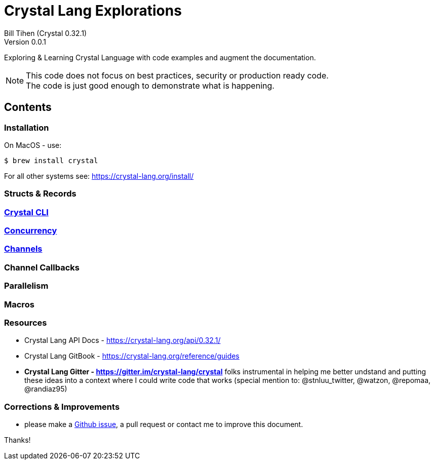 = Crystal Lang Explorations
:source-highlighter: prettify
:source-language: crystal
Bill Tihen (Crystal 0.32.1)
Version 0.0.1

:description: Exploring Crystal's Features
:keywords: Crystal Language
:imagesdir: ./images

Exploring & Learning Crystal Language with code examples and augment the documentation.

NOTE: This code does not focus on best practices, security or production ready code. +
The code is just good enough to demonstrate what is happening.

== Contents

=== Installation

On MacOS - use:
```bash
$ brew install crystal
```

For all other systems see: https://crystal-lang.org/install/

=== Structs & Records

=== link:cli.html[Crystal CLI]

=== link:concurrency.html[Concurrency]

=== link:channels.html[Channels]

=== Channel Callbacks

=== Parallelism

=== Macros

=== Resources

* Crystal Lang API Docs - https://crystal-lang.org/api/0.32.1/
* Crystal Lang GitBook - https://crystal-lang.org/reference/guides
* *Crystal Lang Gitter - https://gitter.im/crystal-lang/crystal* folks instrumental in helping me better undstand and putting these ideas into a context where I could write code that works (special mention to: @stnluu_twitter, @watzon, @repomaa, @randiaz95)

=== Corrections & Improvements

- please make a https://github.com/btihen/crystal_explorations/issues[Github issue], a pull request or contact me to improve this document.

Thanks!
